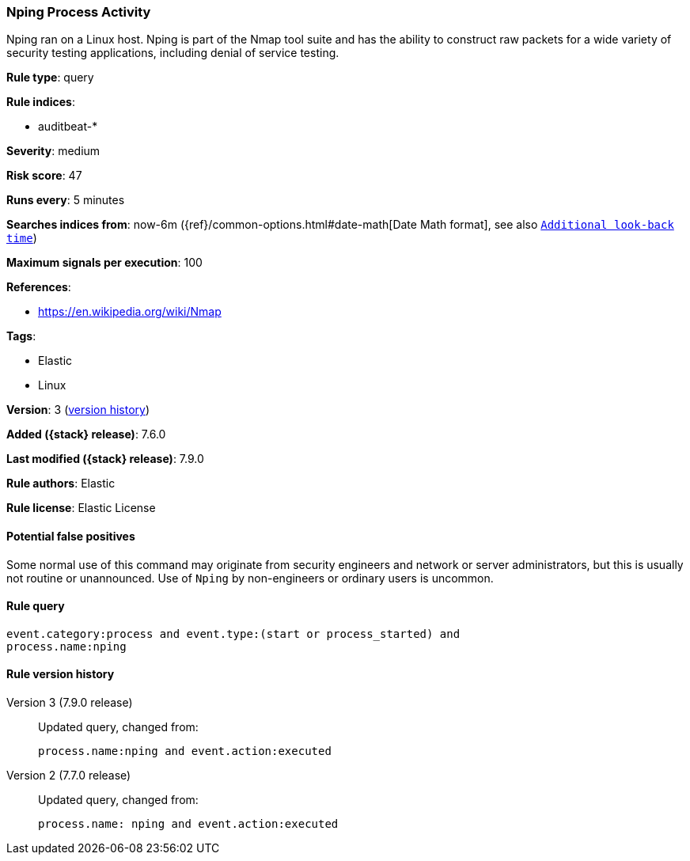 [[nping-process-activity]]
=== Nping Process Activity

Nping ran on a Linux host. Nping is part of the Nmap tool suite and has the
ability to construct raw packets for a wide variety of security testing
applications, including denial of service testing.

*Rule type*: query

*Rule indices*:

* auditbeat-*

*Severity*: medium

*Risk score*: 47

*Runs every*: 5 minutes

*Searches indices from*: now-6m ({ref}/common-options.html#date-math[Date Math format], see also <<rule-schedule, `Additional look-back time`>>)

*Maximum signals per execution*: 100

*References*:

* https://en.wikipedia.org/wiki/Nmap

*Tags*:

* Elastic
* Linux

*Version*: 3 (<<nping-process-activity-history, version history>>)

*Added ({stack} release)*: 7.6.0

*Last modified ({stack} release)*: 7.9.0

*Rule authors*: Elastic

*Rule license*: Elastic License

==== Potential false positives

Some normal use of this command may originate from security engineers and network or server administrators, but this is usually not routine or unannounced. Use of `Nping` by non-engineers or ordinary users is uncommon.

==== Rule query


[source,js]
----------------------------------
event.category:process and event.type:(start or process_started) and
process.name:nping
----------------------------------


[[nping-process-activity-history]]
==== Rule version history

Version 3 (7.9.0 release)::
Updated query, changed from:
+
[source, js]
----------------------------------
process.name:nping and event.action:executed
----------------------------------

Version 2 (7.7.0 release)::
Updated query, changed from:
+
[source, js]
----------------------------------
process.name: nping and event.action:executed
----------------------------------

